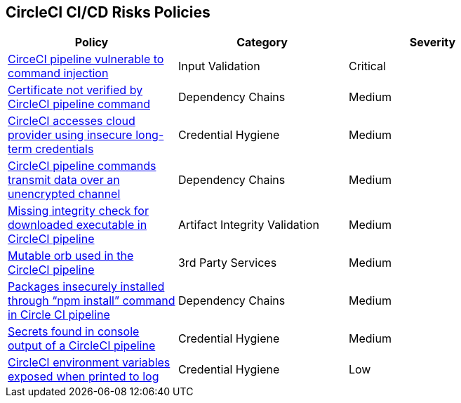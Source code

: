==  CircleCI CI/CD Risks Policies


[width=85%]
[cols="1,1,1"]
|===
|Policy|Category|Severity

|xref:circleci-vulnerable-cmnd-injection.adoc[CirceCI pipeline vulnerable to command injection]
|Input Validation
|Critical

|xref:circleci-cert-unverified.adoc[Certificate not verified by CircleCI pipeline command] 
|Dependency Chains  
|Medium 

|xref:circleci-accesses-cloudprovider-insecure-longtermcredentials.adoc[CircleCI accesses cloud provider using insecure long-term credentials] 
|Credential Hygiene  
|Medium 

|xref:circleci-transmitdata-unsecuredchannel.adoc[CircleCI pipeline commands transmit data over an unencrypted channel] 
|Dependency Chains  
|Medium 

|xref:circleci-miss-integrity-check-download-exe.adoc[Missing integrity check for downloaded executable in CircleCI pipeline] 
|Artifact Integrity Validation  
|Medium 

|xref:circleci-mutable-orb.adoc[Mutable orb used in the CircleCI pipeline]
|3rd Party Services
|Medium

|xref:circleci-packages-insecurely-installed-npminstall.adoc[Packages insecurely installed through “npm install” command in Circle CI pipeline] 
|Dependency Chains  
|Medium 

|xref:circleci-secrets-console-output.adoc[Secrets found in console output of a CircleCI pipeline] 
|Credential Hygiene  
|Medium 

|xref:circleci-var-exposed-printlog.adoc[CircleCI environment variables exposed when printed to log] 
|Credential Hygiene  
|Low 

|===

